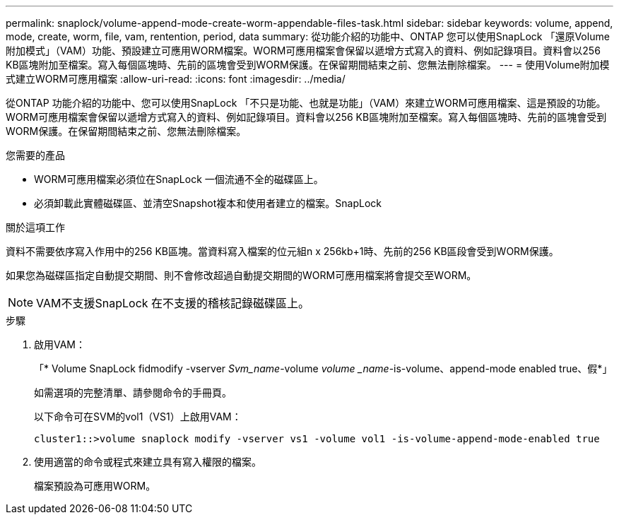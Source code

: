 ---
permalink: snaplock/volume-append-mode-create-worm-appendable-files-task.html 
sidebar: sidebar 
keywords: volume, append, mode, create, worm, file, vam, rentention, period, data 
summary: 從功能介紹的功能中、ONTAP 您可以使用SnapLock 「還原Volume附加模式」（VAM）功能、預設建立可應用WORM檔案。WORM可應用檔案會保留以遞增方式寫入的資料、例如記錄項目。資料會以256 KB區塊附加至檔案。寫入每個區塊時、先前的區塊會受到WORM保護。在保留期間結束之前、您無法刪除檔案。 
---
= 使用Volume附加模式建立WORM可應用檔案
:allow-uri-read: 
:icons: font
:imagesdir: ../media/


[role="lead"]
從ONTAP 功能介紹的功能中、您可以使用SnapLock 「不只是功能、也就是功能」（VAM）來建立WORM可應用檔案、這是預設的功能。WORM可應用檔案會保留以遞增方式寫入的資料、例如記錄項目。資料會以256 KB區塊附加至檔案。寫入每個區塊時、先前的區塊會受到WORM保護。在保留期間結束之前、您無法刪除檔案。

.您需要的產品
* WORM可應用檔案必須位在SnapLock 一個流通不全的磁碟區上。
* 必須卸載此實體磁碟區、並清空Snapshot複本和使用者建立的檔案。SnapLock


.關於這項工作
資料不需要依序寫入作用中的256 KB區塊。當資料寫入檔案的位元組n x 256kb+1時、先前的256 KB區段會受到WORM保護。

如果您為磁碟區指定自動提交期間、則不會修改超過自動提交期間的WORM可應用檔案將會提交至WORM。

[NOTE]
====
VAM不支援SnapLock 在不支援的稽核記錄磁碟區上。

====
.步驟
. 啟用VAM：
+
「* Volume SnapLock fidmodify -vserver _Svm_name_-volume _volume _name_-is-volume、append-mode enabled true、假*」

+
如需選項的完整清單、請參閱命令的手冊頁。

+
以下命令可在SVM的vol1（VS1）上啟用VAM：

+
[listing]
----
cluster1::>volume snaplock modify -vserver vs1 -volume vol1 -is-volume-append-mode-enabled true
----
. 使用適當的命令或程式來建立具有寫入權限的檔案。
+
檔案預設為可應用WORM。


